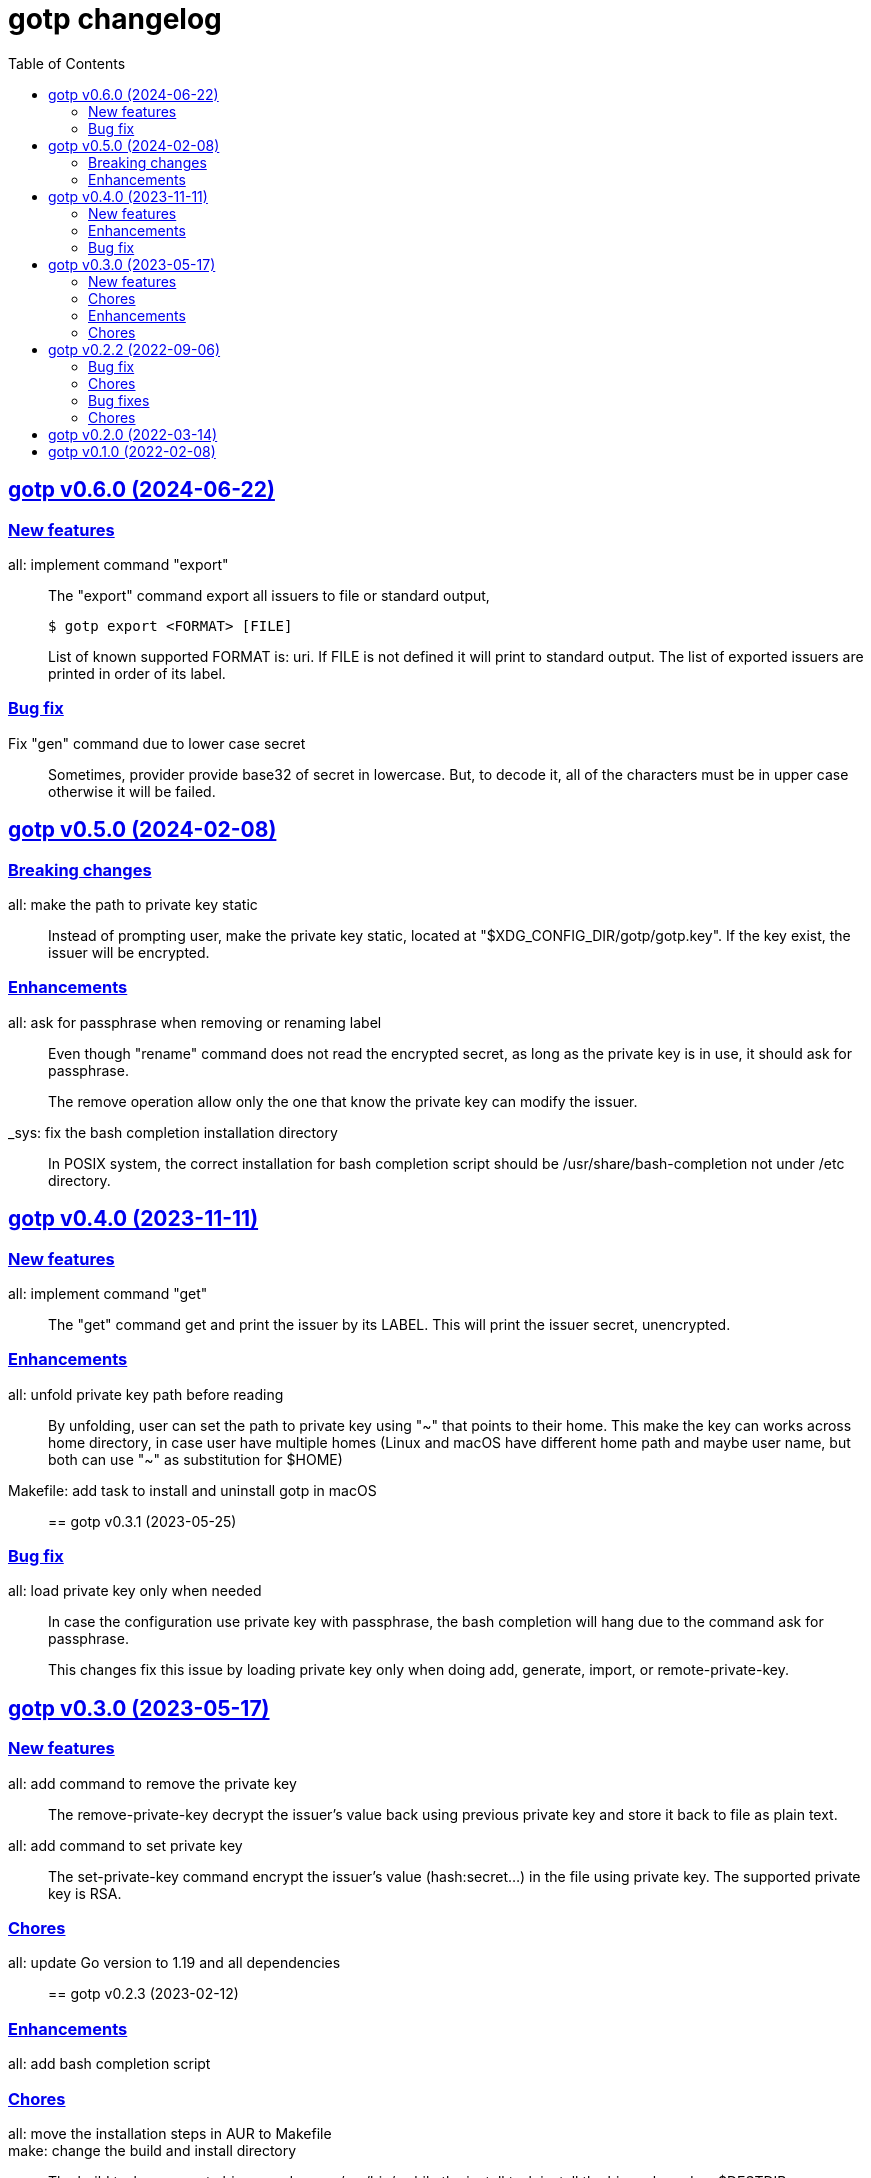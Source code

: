 // SPDX-FileCopyrightText: 2022 M. Shulhan <ms@kilabit.info>
// SPDX-License-Identifier: GPL-3.0-or-later
= gotp changelog
:toc:
:sectanchors:
:sectlinks:


[#v0_6_0]
== gotp v0.6.0 (2024-06-22)

[#v0_6_0__new_features]
=== New features

all: implement command "export"::
+
--
The "export" command export all issuers to file or standard output,

    $ gotp export <FORMAT> [FILE]

List of known supported FORMAT is: uri.
If FILE is not defined it will print to standard output.
The list of exported issuers are printed in order of its label.
--

[#v0_6_0__bug_fixes]
=== Bug fix

Fix "gen" command due to lower case secret::
+
Sometimes, provider provide base32 of secret in lowercase.
But, to decode it, all of the characters must be in upper case otherwise it
will be failed.


[#v0_5_0]
== gotp v0.5.0 (2024-02-08)

[#v0_5_0__breaking_changes]
=== Breaking changes

all: make the path to private key static::
+
Instead of prompting user, make the private key static, located at
"$XDG_CONFIG_DIR/gotp/gotp.key".
If the key exist, the issuer will be encrypted.


[#v0_5_0__enhancements]
=== Enhancements

all: ask for passphrase when removing or renaming label::
+
--
Even though "rename" command does not read the encrypted secret, as long as
the private key is in use, it should ask for passphrase.

The remove operation allow only the one that know the private key can
modify the issuer.
--

_sys: fix the bash completion installation directory::
+
In POSIX system, the correct installation for bash completion
script should be /usr/share/bash-completion not under /etc
directory.


[#v0_4_0]
== gotp v0.4.0 (2023-11-11)

[#v0_4_0__new_features]
=== New features

all: implement command "get"::
+
The "get" command get and print the issuer by its LABEL.
This will print the issuer secret, unencrypted.

[#v0_4_0__enhancements]
=== Enhancements

all: unfold private key path before reading::
+
By unfolding, user can set the path to private key using "~" that points
to their home.
This make the key can works across home directory, in case user have
multiple homes (Linux and macOS have different home path and maybe
user name, but both can use "~" as substitution for $HOME)

Makefile: add task to install and uninstall gotp in macOS::


[#v0_3_1]
== gotp v0.3.1 (2023-05-25)

[#v0_3_1__bug_fix]
===  Bug fix

all: load private key only when needed::
+
--
In case the configuration use private key with passphrase, the bash
completion will hang due to the command ask for passphrase.

This changes fix this issue by loading private key only when doing add,
generate, import, or remote-private-key.
--


[#v0_3_0]
== gotp v0.3.0 (2023-05-17)

[#v0_3_0__new_features]
=== New features

all: add command to remove the private key::
+
The remove-private-key decrypt the issuer's value back using previous
private key and store it back to file as plain text.

all: add command to set private key::
+
The set-private-key command encrypt the issuer's value (hash:secret...)
in the file using private key.
The supported private key is RSA.

[#v0_3_0__chores]
=== Chores

all: update Go version to 1.19 and all dependencies::


[#v0_2_3]
== gotp v0.2.3 (2023-02-12)

[#v0_2_3_enhancements]
===  Enhancements

all: add bash completion script::

[#v0_2_3_chores]
===  Chores

all: move the installation steps in AUR to Makefile::


make: change the build and install directory::
+
The build task now create binary under _sys/usr/bin/, while the install
task install the binary based on $DESTDIR environment variable, not $GOBIN.


[#v0_2_2]
== gotp v0.2.2 (2022-09-06)

[#v0_2_2_bug_fix]
=== Bug fix

all: fix the go:embed reference to symbolic link::
+
Due to previous commit, where we rename the README.adoc to README, and
change it to symbolic link, the build then failed when doing go:embed.

[#v0_2_2_chores]
=== Chores

all: add task to serve and preview the documentation at _doc::

all: group all documents into directory _doc::


[#v0_2_1]
== gotp v0.2.1 (2022-08-07)

[#v0_2_1_bug_fixes]
===  Bug fixes

all: fix base32 decoding on secret::
+
--
The base32 decoding should be without padding otherwise it will return
an error (for some base32 string):

	illegal base32 data at input byte XX
--

[#v0_2_1_chores]
===  Chores

_AUR: add package build for Arch Linux::
This package build the gotp based on the latest tag and commit.

go.mod: set minimum Go version to 1.18 and update all modules::
+
--
The 1.17 has been deprecated since the release of 1.19.

This update affect the test cases on Cli.
--

[#v0_2_0]
== gotp v0.2.0 (2022-03-14)

Release gotp under GPL 3.0 or later.

See https://kilabit.info/journal/2022/gpl/ for more information.


[#v0_1_0]
== gotp v0.1.0 (2022-02-08)

The first release of gotp, a command line interface to manage and generate
Time-based One Time Password (TOTP).

Features,

* Add a TOTP secret identified by unique LABEL.
* Generate N number passwords using the secret identified by LABEL.
* Import the TOTP configuration from other provider.
  Currently, the only supported PROVIDER is Aegis and the supported file
  is .txt.
* List all labels stored in the configuration.
* Remove LABEL from configuration.
* Rename a LABEL into NEW-LABEL.
* Encrypted secret using RSA based private key.
